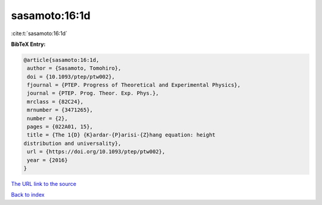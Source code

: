 sasamoto:16:1d
==============

:cite:t:`sasamoto:16:1d`

**BibTeX Entry:**

.. code-block:: bibtex

   @article{sasamoto:16:1d,
    author = {Sasamoto, Tomohiro},
    doi = {10.1093/ptep/ptw002},
    fjournal = {PTEP. Progress of Theoretical and Experimental Physics},
    journal = {PTEP. Prog. Theor. Exp. Phys.},
    mrclass = {82C24},
    mrnumber = {3471265},
    number = {2},
    pages = {022A01, 15},
    title = {The 1{D} {K}ardar-{P}arisi-{Z}hang equation: height
   distribution and universality},
    url = {https://doi.org/10.1093/ptep/ptw002},
    year = {2016}
   }

`The URL link to the source <ttps://doi.org/10.1093/ptep/ptw002}>`__


`Back to index <../By-Cite-Keys.html>`__
